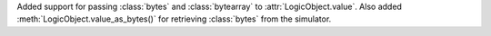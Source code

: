 Added support for passing :class:`bytes` and :class:`bytearray` to :attr:`LogicObject.value`.  Also added :meth:`LogicObject.value_as_bytes()` for retrieving :class:`bytes` from the simulator.
